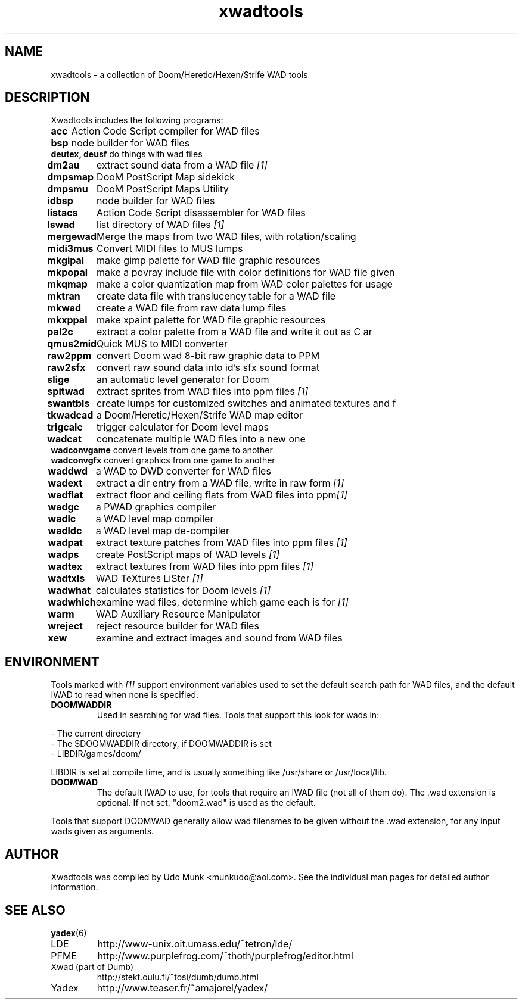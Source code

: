 .TH xwadtools 6 "20 Feb 2012"

.SH NAME
xwadtools \- a collection of Doom/Heretic/Hexen/Strife WAD tools

.SH DESCRIPTION
Xwadtools includes the following programs:

.\" We do not want lines to wrap, since that would
.\" make the man page considerably less readable.
.nf 
.ta 10
\fBacc\fP 	Action Code Script compiler for WAD files
\fBbsp\fP 	node builder for WAD files
\fBdeutex, deusf\fP 	do things with wad files
\fBdm2au\fP 	extract sound data from a WAD file \fI[1]\fR
\fBdmpsmap\fP 	DooM PostScript Map sidekick
\fBdmpsmu\fP 	DooM PostScript Maps Utility
\fBidbsp\fP 	node builder for WAD files
\fBlistacs\fP 	Action Code Script disassembler for WAD files
\fBlswad\fP 	list directory of WAD files \fI[1]\fR
\fBmergewad\fR	Merge the maps from two WAD files, with rotation/scaling
\fBmidi3mus\fP	Convert MIDI files to MUS lumps
\fBmkgipal\fP 	make gimp palette for WAD file graphic resources
\fBmkpopal\fP 	make a povray include file with color definitions for WAD file given
\fBmkqmap\fP 	make a color quantization map from WAD color palettes for usage 
\fBmktran\fP 	create data file with translucency table for a WAD file
\fBmkwad\fP 	create a WAD file from raw data lump files
\fBmkxppal\fP 	make xpaint palette for WAD file graphic resources
\fBpal2c\fP 	extract a color palette from a WAD file and write it out as C ar
\fBqmus2mid\fP 	Quick MUS to MIDI converter
\fBraw2ppm\fP 	convert Doom wad 8-bit raw graphic data to PPM
\fBraw2sfx\fP 	convert raw sound data into id's sfx sound format
\fBslige\fP 	an automatic level generator for Doom
\fBspitwad\fP 	extract sprites from WAD files into ppm files \fI[1]\fR
\fBswantbls\fP 	create lumps for customized switches and animated textures and f
\fBtkwadcad\fP 	a Doom/Heretic/Hexen/Strife WAD map editor
\fBtrigcalc\fP 	trigger calculator for Doom level maps
\fBwadcat\fP 	concatenate multiple WAD files into a new one
\fBwadconvgame\fP 	convert levels from one game to another
\fBwadconvgfx\fP 	convert graphics from one game to another
\fBwaddwd\fP 	a WAD to DWD converter for WAD files
\fBwadext\fP 	extract a dir entry from a WAD file, write in raw form \fI[1]\fR
\fBwadflat\fP 	extract floor and ceiling flats from WAD files into ppm\fI[1]\fR
\fBwadgc\fP 	a PWAD graphics compiler
\fBwadlc\fP 	a WAD level map compiler
\fBwadldc\fP 	a WAD level map de-compiler
\fBwadpat\fP 	extract texture patches from WAD files into ppm files \fI[1]\fR
\fBwadps\fP 	create PostScript maps of WAD levels \fI[1]\fR
\fBwadtex\fP 	extract textures from WAD files into ppm files \fI[1]\fR
\fBwadtxls\fP 	WAD TeXtures LiSter \fI[1]\fR
\fBwadwhat\fP 	calculates statistics for Doom levels \fI[1]\fR
\fBwadwhich\fP 	examine wad files, determine which game each is for \fI[1]\fR
\fBwarm\fP 	WAD Auxiliary Resource Manipulator
\fBwreject\fP 	reject resource builder for WAD files
\fBxew\fP 	examine and extract images and sound from WAD files
.\" Return to normal.
.fi

.SH ENVIRONMENT
Tools marked with \fI[1]\fR support environment variables used to set the default
search path for WAD files, and the default IWAD to read when none
is specified.
.TP
.B
DOOMWADDIR
Used in searching for wad files. Tools that support this look for wads
in:
.PP
\- The current directory
.br
\- The $DOOMWADDIR directory, if DOOMWADDIR is set
.br
\- LIBDIR/games/doom/
.PP
LIBDIR is set at compile time, and is usually something like /usr/share
or /usr/local/lib.
.PP
.TP
.B
DOOMWAD
The default IWAD to use, for tools that require an IWAD file (not all of
them do). The .wad extension is optional. If not set, "doom2.wad" is
used as the default.
.PP
Tools that support DOOMWAD generally allow wad filenames to be given
without the .wad extension, for any input wads given as arguments.
.SH AUTHOR
Xwadtools was compiled by Udo Munk <munkudo@aol.com>.
See the individual man pages for detailed author information.

.SH SEE ALSO
.BR yadex (6)
.IP LDE
http://www-unix.oit.umass.edu/~tetron/lde/
.IP PFME
http://www.purplefrog.com/~thoth/purplefrog/editor.html
.IP "Xwad (part of Dumb)"
http://stekt.oulu.fi/~tosi/dumb/dumb.html
.IP Yadex
http://www.teaser.fr/~amajorel/yadex/
